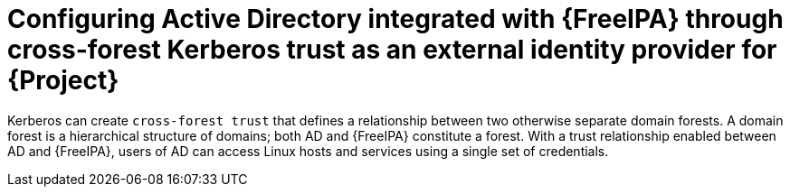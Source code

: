 [id="configuring-ad-integrated-with-freeipa-through-cross-forest-kerberos-trust-as-an-external-identity-provider-for-project_{context}"]
= Configuring Active Directory integrated with {FreeIPA} through cross-forest Kerberos trust as an external identity provider for {Project}

Kerberos can create `cross-forest trust` that defines a relationship between two otherwise separate domain forests.
A domain forest is a hierarchical structure of domains; both AD and {FreeIPA} constitute a forest.
With a trust relationship enabled between AD and {FreeIPA}, users of AD can access Linux hosts and services using a single set of credentials.
